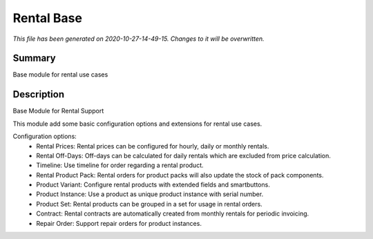 Rental Base
====================================================

*This file has been generated on 2020-10-27-14-49-15. Changes to it will be overwritten.*

Summary
-------

Base module for rental use cases

Description
-----------

Base Module for Rental Support

This module add some basic configuration options and extensions for rental use cases.

Configuration options:
 - Rental Prices: Rental prices can be configured for hourly, daily or monthly rentals.
 - Rental Off-Days: Off-days can be calculated for daily rentals which are excluded from price calculation.
 - Timeline: Use timeline for order regarding a rental product.
 - Rental Product Pack: Rental orders for product packs will also update the stock of pack components.
 - Product Variant: Configure rental products with extended fields and smartbuttons.
 - Product Instance: Use a product as unique product instance with serial number.
 - Product Set: Rental products can be grouped in a set for usage in rental orders.
 - Contract: Rental contracts are automatically created from monthly rentals for periodic invoicing.
 - Repair Order: Support repair orders for product instances.

